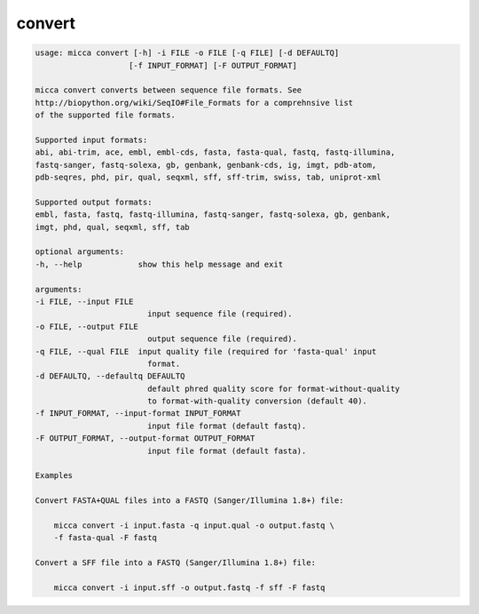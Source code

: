 convert
=======

.. code-block:: console

    usage: micca convert [-h] -i FILE -o FILE [-q FILE] [-d DEFAULTQ]
                        [-f INPUT_FORMAT] [-F OUTPUT_FORMAT]

    micca convert converts between sequence file formats. See
    http://biopython.org/wiki/SeqIO#File_Formats for a comprehnsive list
    of the supported file formats.

    Supported input formats:
    abi, abi-trim, ace, embl, embl-cds, fasta, fasta-qual, fastq, fastq-illumina, 
    fastq-sanger, fastq-solexa, gb, genbank, genbank-cds, ig, imgt, pdb-atom, 
    pdb-seqres, phd, pir, qual, seqxml, sff, sff-trim, swiss, tab, uniprot-xml

    Supported output formats:
    embl, fasta, fastq, fastq-illumina, fastq-sanger, fastq-solexa, gb, genbank,
    imgt, phd, qual, seqxml, sff, tab

    optional arguments:
    -h, --help            show this help message and exit

    arguments:
    -i FILE, --input FILE
                            input sequence file (required).
    -o FILE, --output FILE
                            output sequence file (required).
    -q FILE, --qual FILE  input quality file (required for 'fasta-qual' input
                            format.
    -d DEFAULTQ, --defaultq DEFAULTQ
                            default phred quality score for format-without-quality
                            to format-with-quality conversion (default 40).
    -f INPUT_FORMAT, --input-format INPUT_FORMAT
                            input file format (default fastq).
    -F OUTPUT_FORMAT, --output-format OUTPUT_FORMAT
                            input file format (default fasta).

    Examples

    Convert FASTA+QUAL files into a FASTQ (Sanger/Illumina 1.8+) file:

        micca convert -i input.fasta -q input.qual -o output.fastq \
        -f fasta-qual -F fastq

    Convert a SFF file into a FASTQ (Sanger/Illumina 1.8+) file:

        micca convert -i input.sff -o output.fastq -f sff -F fastq